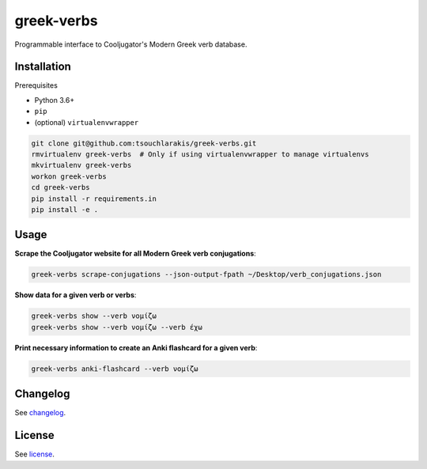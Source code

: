 ===========
greek-verbs
===========

Programmable interface to Cooljugator's Modern Greek verb database.

Installation
---------------

Prerequisites

- Python 3.6+
- ``pip``
- (optional) ``virtualenvwrapper``

.. code-block:: bash

    git clone git@github.com:tsouchlarakis/greek-verbs.git
    rmvirtualenv greek-verbs  # Only if using virtualenvwrapper to manage virtualenvs
    mkvirtualenv greek-verbs
    workon greek-verbs
    cd greek-verbs
    pip install -r requirements.in
    pip install -e .

Usage
-----

**Scrape the Cooljugator website for all Modern Greek verb conjugations**:

.. code-block:: bash

    greek-verbs scrape-conjugations --json-output-fpath ~/Desktop/verb_conjugations.json

**Show data for a given verb or verbs**:

.. code-block:: bash

    greek-verbs show --verb νομίζω
    greek-verbs show --verb νομίζω --verb έχω

**Print necessary information to create an Anki flashcard for a given verb**:

.. code-block:: bash

    greek-verbs anki-flashcard --verb νομίζω

Changelog
---------

See `changelog <CHANGELOG.rst>`_.

License
-------

See `license <LICENSE>`_.